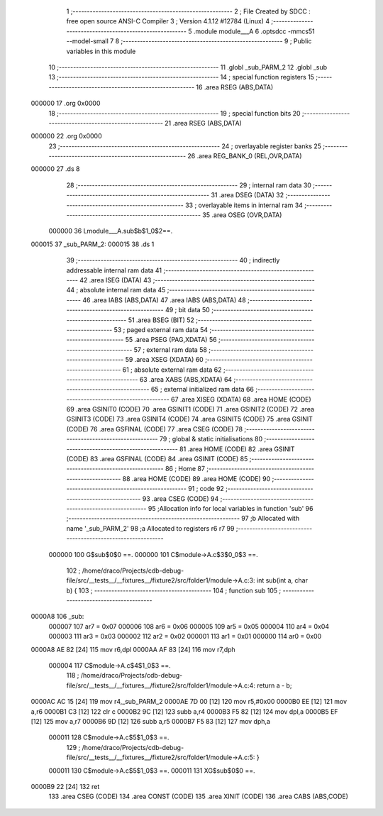                                       1 ;--------------------------------------------------------
                                      2 ; File Created by SDCC : free open source ANSI-C Compiler
                                      3 ; Version 4.1.12 #12784 (Linux)
                                      4 ;--------------------------------------------------------
                                      5 	.module module___A
                                      6 	.optsdcc -mmcs51 --model-small
                                      7 	
                                      8 ;--------------------------------------------------------
                                      9 ; Public variables in this module
                                     10 ;--------------------------------------------------------
                                     11 	.globl _sub_PARM_2
                                     12 	.globl _sub
                                     13 ;--------------------------------------------------------
                                     14 ; special function registers
                                     15 ;--------------------------------------------------------
                                     16 	.area RSEG    (ABS,DATA)
      000000                         17 	.org 0x0000
                                     18 ;--------------------------------------------------------
                                     19 ; special function bits
                                     20 ;--------------------------------------------------------
                                     21 	.area RSEG    (ABS,DATA)
      000000                         22 	.org 0x0000
                                     23 ;--------------------------------------------------------
                                     24 ; overlayable register banks
                                     25 ;--------------------------------------------------------
                                     26 	.area REG_BANK_0	(REL,OVR,DATA)
      000000                         27 	.ds 8
                                     28 ;--------------------------------------------------------
                                     29 ; internal ram data
                                     30 ;--------------------------------------------------------
                                     31 	.area DSEG    (DATA)
                                     32 ;--------------------------------------------------------
                                     33 ; overlayable items in internal ram 
                                     34 ;--------------------------------------------------------
                                     35 	.area	OSEG    (OVR,DATA)
                           000000    36 Lmodule___A.sub$b$1_0$2==.
      000015                         37 _sub_PARM_2:
      000015                         38 	.ds 1
                                     39 ;--------------------------------------------------------
                                     40 ; indirectly addressable internal ram data
                                     41 ;--------------------------------------------------------
                                     42 	.area ISEG    (DATA)
                                     43 ;--------------------------------------------------------
                                     44 ; absolute internal ram data
                                     45 ;--------------------------------------------------------
                                     46 	.area IABS    (ABS,DATA)
                                     47 	.area IABS    (ABS,DATA)
                                     48 ;--------------------------------------------------------
                                     49 ; bit data
                                     50 ;--------------------------------------------------------
                                     51 	.area BSEG    (BIT)
                                     52 ;--------------------------------------------------------
                                     53 ; paged external ram data
                                     54 ;--------------------------------------------------------
                                     55 	.area PSEG    (PAG,XDATA)
                                     56 ;--------------------------------------------------------
                                     57 ; external ram data
                                     58 ;--------------------------------------------------------
                                     59 	.area XSEG    (XDATA)
                                     60 ;--------------------------------------------------------
                                     61 ; absolute external ram data
                                     62 ;--------------------------------------------------------
                                     63 	.area XABS    (ABS,XDATA)
                                     64 ;--------------------------------------------------------
                                     65 ; external initialized ram data
                                     66 ;--------------------------------------------------------
                                     67 	.area XISEG   (XDATA)
                                     68 	.area HOME    (CODE)
                                     69 	.area GSINIT0 (CODE)
                                     70 	.area GSINIT1 (CODE)
                                     71 	.area GSINIT2 (CODE)
                                     72 	.area GSINIT3 (CODE)
                                     73 	.area GSINIT4 (CODE)
                                     74 	.area GSINIT5 (CODE)
                                     75 	.area GSINIT  (CODE)
                                     76 	.area GSFINAL (CODE)
                                     77 	.area CSEG    (CODE)
                                     78 ;--------------------------------------------------------
                                     79 ; global & static initialisations
                                     80 ;--------------------------------------------------------
                                     81 	.area HOME    (CODE)
                                     82 	.area GSINIT  (CODE)
                                     83 	.area GSFINAL (CODE)
                                     84 	.area GSINIT  (CODE)
                                     85 ;--------------------------------------------------------
                                     86 ; Home
                                     87 ;--------------------------------------------------------
                                     88 	.area HOME    (CODE)
                                     89 	.area HOME    (CODE)
                                     90 ;--------------------------------------------------------
                                     91 ; code
                                     92 ;--------------------------------------------------------
                                     93 	.area CSEG    (CODE)
                                     94 ;------------------------------------------------------------
                                     95 ;Allocation info for local variables in function 'sub'
                                     96 ;------------------------------------------------------------
                                     97 ;b                         Allocated with name '_sub_PARM_2'
                                     98 ;a                         Allocated to registers r6 r7 
                                     99 ;------------------------------------------------------------
                           000000   100 	G$sub$0$0 ==.
                           000000   101 	C$module→A.c$3$0_0$3 ==.
                                    102 ;	/home/draco/Projects/cdb-debug-file/src/__tests__/__fixtures__/fixture2/src/folder1/module→A.c:3: int sub(int a, char b) {
                                    103 ;	-----------------------------------------
                                    104 ;	 function sub
                                    105 ;	-----------------------------------------
      0000A8                        106 _sub:
                           000007   107 	ar7 = 0x07
                           000006   108 	ar6 = 0x06
                           000005   109 	ar5 = 0x05
                           000004   110 	ar4 = 0x04
                           000003   111 	ar3 = 0x03
                           000002   112 	ar2 = 0x02
                           000001   113 	ar1 = 0x01
                           000000   114 	ar0 = 0x00
      0000A8 AE 82            [24]  115 	mov	r6,dpl
      0000AA AF 83            [24]  116 	mov	r7,dph
                           000004   117 	C$module→A.c$4$1_0$3 ==.
                                    118 ;	/home/draco/Projects/cdb-debug-file/src/__tests__/__fixtures__/fixture2/src/folder1/module→A.c:4: return a - b;
      0000AC AC 15            [24]  119 	mov	r4,_sub_PARM_2
      0000AE 7D 00            [12]  120 	mov	r5,#0x00
      0000B0 EE               [12]  121 	mov	a,r6
      0000B1 C3               [12]  122 	clr	c
      0000B2 9C               [12]  123 	subb	a,r4
      0000B3 F5 82            [12]  124 	mov	dpl,a
      0000B5 EF               [12]  125 	mov	a,r7
      0000B6 9D               [12]  126 	subb	a,r5
      0000B7 F5 83            [12]  127 	mov	dph,a
                           000011   128 	C$module→A.c$5$1_0$3 ==.
                                    129 ;	/home/draco/Projects/cdb-debug-file/src/__tests__/__fixtures__/fixture2/src/folder1/module→A.c:5: }
                           000011   130 	C$module→A.c$5$1_0$3 ==.
                           000011   131 	XG$sub$0$0 ==.
      0000B9 22               [24]  132 	ret
                                    133 	.area CSEG    (CODE)
                                    134 	.area CONST   (CODE)
                                    135 	.area XINIT   (CODE)
                                    136 	.area CABS    (ABS,CODE)
